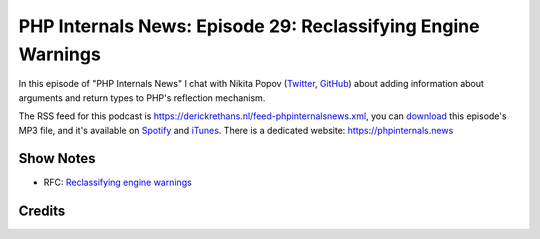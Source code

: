 PHP Internals News: Episode 29: Reclassifying Engine Warnings
=============================================================

.. articleMetaData::
   :Where: London, UK
   :Date: 2019-09-26 09:29 Europe/London
   :Tags: blog, php, phpinternalsnews
   :Short: pin029
   :Enclosure: media/pin-029.mp3

In this episode of "PHP Internals News" I chat with Nikita Popov (`Twitter
<https://twitter.com/nikita_ppv>`_, `GitHub <https://github.com/nikic>`_)
about adding information about arguments and return types to PHP's reflection
mechanism.

The RSS feed for this podcast is
https://derickrethans.nl/feed-phpinternalsnews.xml, you can download_ this
episode's MP3 file, and it's available on Spotify_ and iTunes_.
There is a dedicated website: https://phpinternals.news

.. _download: /media/pin-029.mp3
.. _Spotify: https://open.spotify.com/show/1Qcd282SDWGF3FSVuG6kuB
.. _iTunes: https://itunes.apple.com/gb/podcast/php-internals-news/id1455782198?mt=2

Show Notes
----------

- RFC: `Reclassifying engine warnings <https://wiki.php.net/rfc/engine_warnings>`_

Credits
-------

.. credit::
   :Description: Music: Chipper Doodle v2
   :Type: Music
   :Author: Kevin MacLeod (incompetech.com) — Creative Commons: By Attribution 3.0
   :Link: https://incompetech.com/music/royalty-free/music.html
